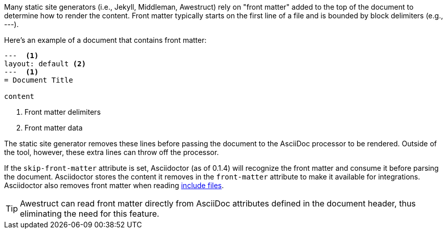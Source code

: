 ////
Included in:

- user-manual: Static website generators: Front matter added for static site generators
////

Many static site generators (i.e., Jekyll, Middleman, Awestruct) rely on "front matter" added to the top of the document to determine how to render the content.
Front matter typically starts on the first line of a file and is bounded by block delimiters (e.g., +---+).

Here's an example of a document that contains front matter:

----
---  <1>
layout: default <2>
---  <1>
= Document Title

content
----
<1> Front matter delimiters
<2> Front matter data

The static site generator removes these lines before passing the document to the AsciiDoc processor to be rendered.
Outside of the tool, however, these extra lines can throw off the processor.

If the `skip-front-matter` attribute is set, Asciidoctor (as of 0.1.4) will recognize the front matter and consume it before parsing the document.
Asciidoctor stores the content it removes in the `front-matter` attribute to make it available for integrations.
Asciidoctor also removes front matter when reading <<user-manual#include-directive,include files>>.

TIP: Awestruct can read front matter directly from AsciiDoc attributes defined in the document header, thus eliminating the need for this feature.
